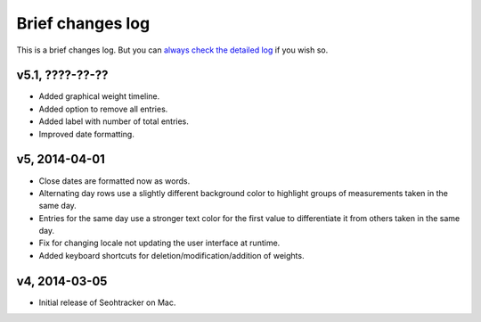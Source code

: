 =================
Brief changes log
=================

This is a brief changes log. But you can `always check the detailed log
<full_changes.html>`_ if you wish so.

v5.1, ????-??-??
----------------

* Added graphical weight timeline.
* Added option to remove all entries.
* Added label with number of total entries.
* Improved date formatting.

v5, 2014-04-01
--------------

* Close dates are formatted now as words.
* Alternating day rows use a slightly different background color to highlight
  groups of measurements taken in the same day.
* Entries for the same day use a stronger text color for the first value to
  differentiate it from others taken in the same day.
* Fix for changing locale not updating the user interface at runtime.
* Added keyboard shortcuts for deletion/modification/addition of weights.

v4, 2014-03-05
--------------

* Initial release of Seohtracker on Mac.
